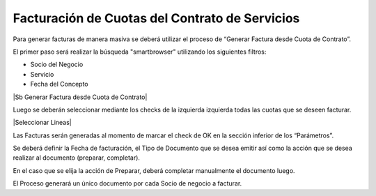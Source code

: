 
**Facturación de Cuotas del Contrato de Servicios**
===================================================

Para generar facturas de manera masiva se deberá utilizar el proceso de
“Generar Factura desde Cuota de Contrato”.

El primer paso será realizar la búsqueda "smartbrowser" utilizando los
siguientes filtros:

-  Socio del Negocio
-  Servicio
-  Fecha del Concepto

|Sb Generar Factura desde Cuota de Contrato|

Luego se deberán seleccionar mediante los checks de la izquierda
izquierda todas las cuotas que se deseen facturar.

|Seleccionar Lineas|

Las Facturas serán generadas al momento de marcar el check de OK en la
sección inferior de los “Parámetros”.

Se deberá definir la Fecha de facturación, el Tipo de Documento que se
desea emitir así como la acción que se desea realizar al documento
(preparar, completar).

En el caso que se elija la acción de Preparar, deberá completar
manualmente el documento luego.

El Proceso generará un único documento por cada Socio de negocio a
facturar.